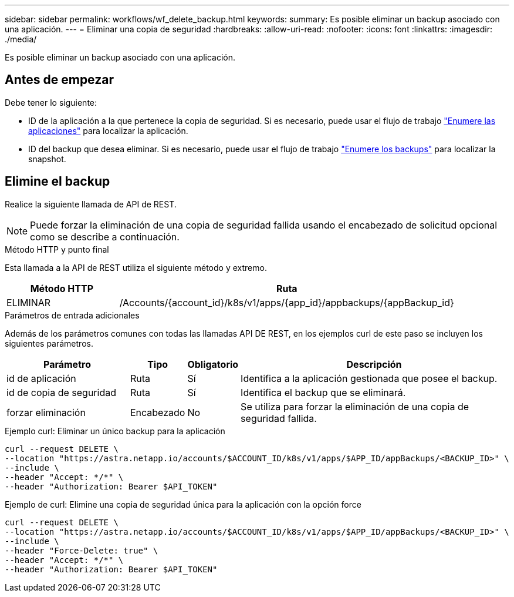 ---
sidebar: sidebar 
permalink: workflows/wf_delete_backup.html 
keywords:  
summary: Es posible eliminar un backup asociado con una aplicación. 
---
= Eliminar una copia de seguridad
:hardbreaks:
:allow-uri-read: 
:nofooter: 
:icons: font
:linkattrs: 
:imagesdir: ./media/


[role="lead"]
Es posible eliminar un backup asociado con una aplicación.



== Antes de empezar

Debe tener lo siguiente:

* ID de la aplicación a la que pertenece la copia de seguridad. Si es necesario, puede usar el flujo de trabajo link:wf_list_man_apps.html["Enumere las aplicaciones"] para localizar la aplicación.
* ID del backup que desea eliminar. Si es necesario, puede usar el flujo de trabajo link:wf_list_backups.html["Enumere los backups"] para localizar la snapshot.




== Elimine el backup

Realice la siguiente llamada de API de REST.


NOTE: Puede forzar la eliminación de una copia de seguridad fallida usando el encabezado de solicitud opcional como se describe a continuación.

.Método HTTP y punto final
Esta llamada a la API de REST utiliza el siguiente método y extremo.

[cols="25,75"]
|===
| Método HTTP | Ruta 


| ELIMINAR | /Accounts/{account_id}/k8s/v1/apps/{app_id}/appbackups/{appBackup_id} 
|===
.Parámetros de entrada adicionales
Además de los parámetros comunes con todas las llamadas API DE REST, en los ejemplos curl de este paso se incluyen los siguientes parámetros.

[cols="25,10,10,55"]
|===
| Parámetro | Tipo | Obligatorio | Descripción 


| id de aplicación | Ruta | Sí | Identifica a la aplicación gestionada que posee el backup. 


| id de copia de seguridad | Ruta | Sí | Identifica el backup que se eliminará. 


| forzar eliminación | Encabezado | No | Se utiliza para forzar la eliminación de una copia de seguridad fallida. 
|===
.Ejemplo curl: Eliminar un único backup para la aplicación
[source, curl]
----
curl --request DELETE \
--location "https://astra.netapp.io/accounts/$ACCOUNT_ID/k8s/v1/apps/$APP_ID/appBackups/<BACKUP_ID>" \
--include \
--header "Accept: */*" \
--header "Authorization: Bearer $API_TOKEN"
----
.Ejemplo de curl: Elimine una copia de seguridad única para la aplicación con la opción force
[source, curl]
----
curl --request DELETE \
--location "https://astra.netapp.io/accounts/$ACCOUNT_ID/k8s/v1/apps/$APP_ID/appBackups/<BACKUP_ID>" \
--include \
--header "Force-Delete: true" \
--header "Accept: */*" \
--header "Authorization: Bearer $API_TOKEN"
----